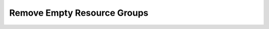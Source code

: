 Remove Empty Resource Groups
============================

.. code-block:: yaml
    policies:
        - name: rg-remove-empty
          description: |
            Removes any empty resource groups from subscription
          resource: azure.resourcegroup
          filters:
            - type: empty-group
          actions:
            - type: delete
